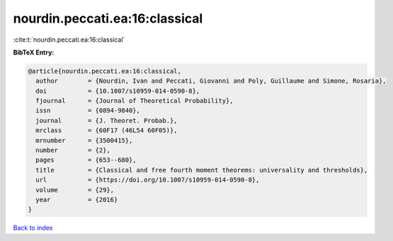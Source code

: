 nourdin.peccati.ea:16:classical
===============================

:cite:t:`nourdin.peccati.ea:16:classical`

**BibTeX Entry:**

.. code-block:: bibtex

   @article{nourdin.peccati.ea:16:classical,
     author        = {Nourdin, Ivan and Peccati, Giovanni and Poly, Guillaume and Simone, Rosaria},
     doi           = {10.1007/s10959-014-0590-8},
     fjournal      = {Journal of Theoretical Probability},
     issn          = {0894-9840},
     journal       = {J. Theoret. Probab.},
     mrclass       = {60F17 (46L54 60F05)},
     mrnumber      = {3500415},
     number        = {2},
     pages         = {653--680},
     title         = {Classical and free fourth moment theorems: universality and thresholds},
     url           = {https://doi.org/10.1007/s10959-014-0590-8},
     volume        = {29},
     year          = {2016}
   }

`Back to index <../By-Cite-Keys.html>`_
